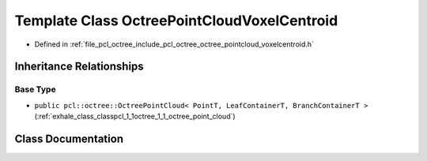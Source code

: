 .. _exhale_class_classpcl_1_1octree_1_1_octree_point_cloud_voxel_centroid:

Template Class OctreePointCloudVoxelCentroid
============================================

- Defined in :ref:`file_pcl_octree_include_pcl_octree_octree_pointcloud_voxelcentroid.h`


Inheritance Relationships
-------------------------

Base Type
*********

- ``public pcl::octree::OctreePointCloud< PointT, LeafContainerT, BranchContainerT >`` (:ref:`exhale_class_classpcl_1_1octree_1_1_octree_point_cloud`)


Class Documentation
-------------------


.. doxygenclass:: pcl::octree::OctreePointCloudVoxelCentroid
   :members:
   :protected-members:
   :undoc-members: